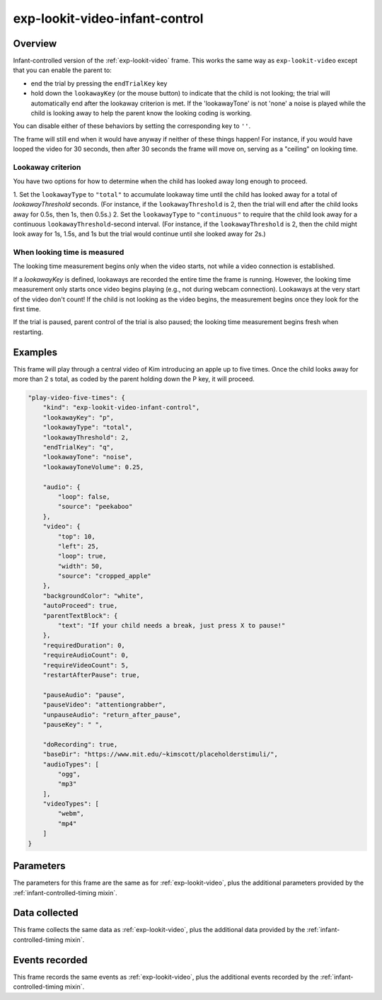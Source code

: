 exp-lookit-video-infant-control
==============================================

Overview
------------------

Infant-controlled version of the :ref:`exp-lookit-video` frame. This works the same way as
``exp-lookit-video`` except that you can enable the parent to:

- end the trial by pressing the ``endTrialKey`` key
- hold down the ``lookawayKey`` (or the mouse button) to indicate that the child is not looking; the trial will automatically end
  after the lookaway criterion is met. If the 'lookawayTone' is not 'none' a noise is played while the child is looking
  away to help the parent know the looking coding is working.

You can disable either of these behaviors by setting the corresponding key to ``''``.

The frame will still end when it would have anyway if neither of these things happen! For instance, if you would have
looped the video for 30 seconds, then after 30 seconds the frame will move on, serving as a "ceiling" on looking time.

Lookaway criterion
~~~~~~~~~~~~~~~~~~~~~~~

You have two options for how to determine when the child has looked away long enough to proceed.

1. Set the ``lookawayType`` to ``"total"`` to accumulate lookaway time until the child has looked away for a total of
`lookawayThreshold` seconds. (For instance, if the ``lookawayThreshold`` is 2, then the trial will end after the child
looks away for 0.5s, then 1s, then 0.5s.)
2. Set the ``lookawayType`` to ``"continuous"`` to require that the child look
away for a continuous ``lookawayThreshold``-second interval. (For instance, if the ``lookawayThreshold`` is 2, then the
child might look away for 1s, 1.5s, and 1s but the trial would continue until she looked away for 2s.)

When looking time is measured
~~~~~~~~~~~~~~~~~~~~~~~~~~~~~~~

The looking time measurement begins only when the video starts, not while a video connection is established.

If a `lookawayKey` is defined, lookaways are recorded the entire time the frame is running. However, the looking
time measurement only starts once video begins playing (e.g., not during webcam connection). Lookaways at the very
start of the video don't count! If the child is not looking as the video begins, the measurement begins once they look
for the first time.

If the trial is paused, parent control of the trial is also paused; the looking time measurement begins fresh when
restarting.

Examples
----------------

This frame will play through a central video of Kim introducing an apple up to five times. Once the child looks away for more
than 2 s total, as coded by the parent holding down the P key, it will proceed.

.. code:: javascript

    "play-video-five-times": {
        "kind": "exp-lookit-video-infant-control",
        "lookawayKey": "p",
        "lookawayType": "total",
        "lookawayThreshold": 2,
        "endTrialKey": "q",
        "lookawayTone": "noise",
        "lookawayToneVolume": 0.25,

        "audio": {
            "loop": false,
            "source": "peekaboo"
        },
        "video": {
            "top": 10,
            "left": 25,
            "loop": true,
            "width": 50,
            "source": "cropped_apple"
        },
        "backgroundColor": "white",
        "autoProceed": true,
        "parentTextBlock": {
            "text": "If your child needs a break, just press X to pause!"
        },
        "requiredDuration": 0,
        "requireAudioCount": 0,
        "requireVideoCount": 5,
        "restartAfterPause": true,

        "pauseAudio": "pause",
        "pauseVideo": "attentiongrabber",
        "unpauseAudio": "return_after_pause",
        "pauseKey": " ",

        "doRecording": true,
        "baseDir": "https://www.mit.edu/~kimscott/placeholderstimuli/",
        "audioTypes": [
            "ogg",
            "mp3"
        ],
        "videoTypes": [
            "webm",
            "mp4"
        ]
    }



Parameters
----------------

The parameters for this frame are the same as for :ref:`exp-lookit-video`, plus the additional parameters
provided by the :ref:`infant-controlled-timing mixin`.

Data collected
----------------

This frame collects the same data as :ref:`exp-lookit-video`, plus the additional data
provided by the :ref:`infant-controlled-timing mixin`.

Events recorded
----------------

This frame records the same events as :ref:`exp-lookit-video`, plus the additional events
recorded by the :ref:`infant-controlled-timing mixin`.